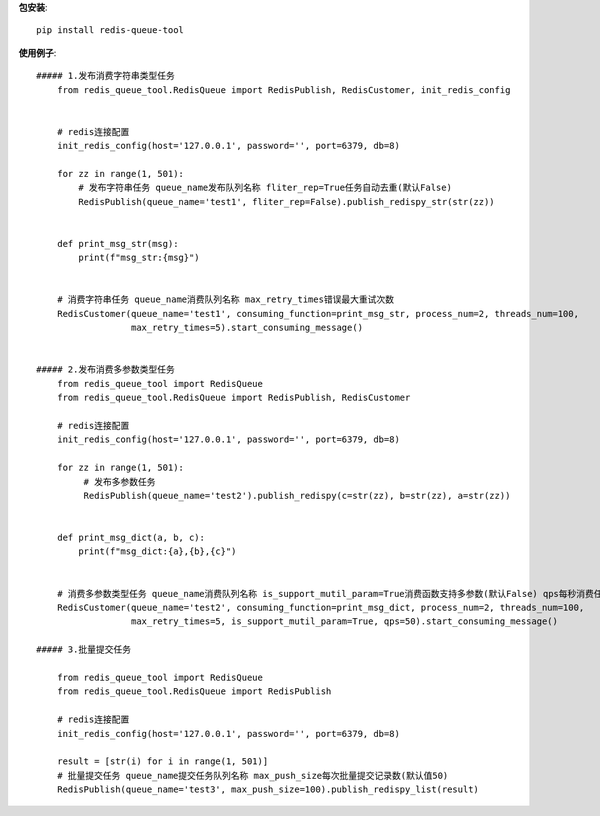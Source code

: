 **包安装**::

    pip install redis-queue-tool

**使用例子**::

    ##### 1.发布消费字符串类型任务
        from redis_queue_tool.RedisQueue import RedisPublish, RedisCustomer, init_redis_config


        # redis连接配置
        init_redis_config(host='127.0.0.1', password='', port=6379, db=8)

        for zz in range(1, 501):
            # 发布字符串任务 queue_name发布队列名称 fliter_rep=True任务自动去重(默认False)
            RedisPublish(queue_name='test1', fliter_rep=False).publish_redispy_str(str(zz))


        def print_msg_str(msg):
            print(f"msg_str:{msg}")


        # 消费字符串任务 queue_name消费队列名称 max_retry_times错误最大重试次数
        RedisCustomer(queue_name='test1', consuming_function=print_msg_str, process_num=2, threads_num=100,
                      max_retry_times=5).start_consuming_message()


    ##### 2.发布消费多参数类型任务
        from redis_queue_tool import RedisQueue
        from redis_queue_tool.RedisQueue import RedisPublish, RedisCustomer

        # redis连接配置
        init_redis_config(host='127.0.0.1', password='', port=6379, db=8)

        for zz in range(1, 501):
             # 发布多参数任务
             RedisPublish(queue_name='test2').publish_redispy(c=str(zz), b=str(zz), a=str(zz))


        def print_msg_dict(a, b, c):
            print(f"msg_dict:{a},{b},{c}")


        # 消费多参数类型任务 queue_name消费队列名称 is_support_mutil_param=True消费函数支持多参数(默认False) qps每秒消费任务数
        RedisCustomer(queue_name='test2', consuming_function=print_msg_dict, process_num=2, threads_num=100,
                      max_retry_times=5, is_support_mutil_param=True, qps=50).start_consuming_message()

    ##### 3.批量提交任务

        from redis_queue_tool import RedisQueue
        from redis_queue_tool.RedisQueue import RedisPublish

        # redis连接配置
        init_redis_config(host='127.0.0.1', password='', port=6379, db=8)

        result = [str(i) for i in range(1, 501)]
        # 批量提交任务 queue_name提交任务队列名称 max_push_size每次批量提交记录数(默认值50)
        RedisPublish(queue_name='test3', max_push_size=100).publish_redispy_list(result)